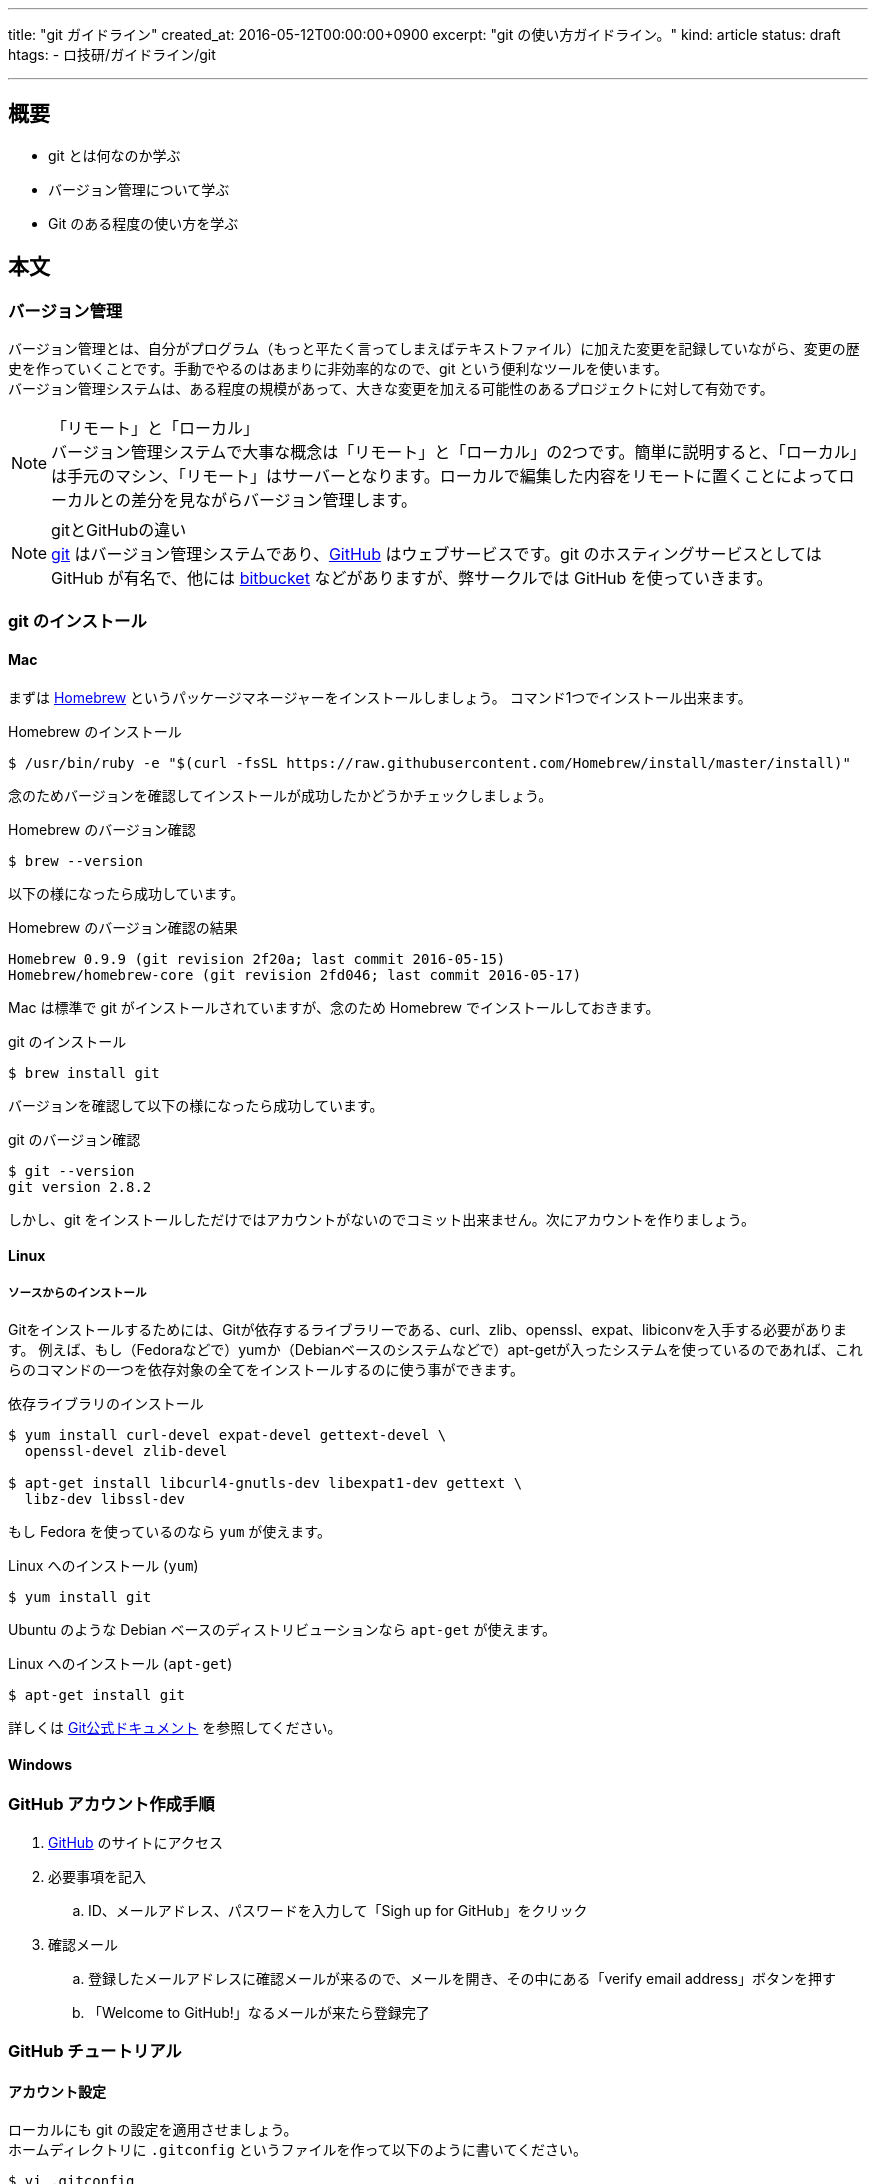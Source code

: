 ---
title: "git ガイドライン"
created_at: 2016-05-12T00:00:00+0900
excerpt: "git の使い方ガイドライン。"
kind: article
status: draft
htags:
  - ロ技研/ガイドライン/git

---

:icons: font
:experimental:

== 概要

* git とは何なのか学ぶ
* バージョン管理について学ぶ
* Git のある程度の使い方を学ぶ

== 本文
=== バージョン管理

バージョン管理とは、自分がプログラム（もっと平たく言ってしまえばテキストファイル）に加えた変更を記録していながら、変更の歴史を作っていくことです。手動でやるのはあまりに非効率的なので、git という便利なツールを使います。 +
バージョン管理システムは、ある程度の規模があって、大きな変更を加える可能性のあるプロジェクトに対して有効です。 +

.「リモート」と「ローカル」
[NOTE]
バージョン管理システムで大事な概念は「リモート」と「ローカル」の2つです。簡単に説明すると、「ローカル」は手元のマシン、「リモート」はサーバーとなります。ローカルで編集した内容をリモートに置くことによってローカルとの差分を見ながらバージョン管理します。

.gitとGitHubの違い
[NOTE]
link:https://git-scm.com/[git] はバージョン管理システムであり、link:https://github.com/[GitHub] はウェブサービスです。git のホスティングサービスとしては GitHub が有名で、他には link:https://ja.atlassian.com/software/bitbucket[bitbucket] などがありますが、弊サークルでは GitHub を使っていきます。

=== git のインストール

==== Mac

まずは link:http://brew.sh/index_ja.html[Homebrew] というパッケージマネージャーをインストールしましょう。 コマンド1つでインストール出来ます。

.Homebrew のインストール
----
$ /usr/bin/ruby -e "$(curl -fsSL https://raw.githubusercontent.com/Homebrew/install/master/install)"
----

念のためバージョンを確認してインストールが成功したかどうかチェックしましょう。

.Homebrew のバージョン確認
----
$ brew --version
----

以下の様になったら成功しています。

.Homebrew のバージョン確認の結果
----
Homebrew 0.9.9 (git revision 2f20a; last commit 2016-05-15)
Homebrew/homebrew-core (git revision 2fd046; last commit 2016-05-17)
----

Mac は標準で git がインストールされていますが、念のため Homebrew でインストールしておきます。

.git のインストール
----
$ brew install git
----

バージョンを確認して以下の様になったら成功しています。

.git のバージョン確認
----
$ git --version
git version 2.8.2
----

しかし、git をインストールしただけではアカウントがないのでコミット出来ません。次にアカウントを作りましょう。

==== Linux

===== ソースからのインストール

Gitをインストールするためには、Gitが依存するライブラリーである、curl、zlib、openssl、expat、libiconvを入手する必要があります。
例えば、もし（Fedoraなどで）yumか（Debianベースのシステムなどで）apt-getが入ったシステムを使っているのであれば、これらのコマンドの一つを依存対象の全てをインストールするのに使う事ができます。

.依存ライブラリのインストール
-----
$ yum install curl-devel expat-devel gettext-devel \
  openssl-devel zlib-devel

$ apt-get install libcurl4-gnutls-dev libexpat1-dev gettext \
  libz-dev libssl-dev
-----

もし Fedora を使っているのなら `yum` が使えます。

.Linux へのインストール (`yum`)
----
$ yum install git
----

Ubuntu のような Debian ベースのディストリビューションなら `apt-get` が使えます。

.Linux へのインストール (`apt-get`)
----
$ apt-get install git
----


詳しくは
link:https://git-scm.com/book/ja/v1/%E4%BD%BF%E3%81%84%E5%A7%8B%E3%82%81%E3%82%8B-Git%E3%81%AE%E3%82%A4%E3%83%B3%E3%82%B9%E3%83%88%E3%83%BC%E3%83%AB[Git公式ドキュメント]
を参照してください。

==== Windows

=== GitHub アカウント作成手順

. link:https://github.com/[GitHub] のサイトにアクセス
. 必要事項を記入
.. ID、メールアドレス、パスワードを入力して「Sigh up for GitHub」をクリック
. 確認メール
.. 登録したメールアドレスに確認メールが来るので、メールを開き、その中にある「verify email address」ボタンを押す
.. 「Welcome to GitHub!」なるメールが来たら登録完了

=== GitHub チュートリアル

==== アカウント設定

ローカルにも git の設定を適用させましょう。 +
ホームディレクトリに `.gitconfig` というファイルを作って以下のように書いてください。
----
$ vi .gitconfig
[user]
  name = [account name]
  email = [mail address]
[push]
  default = simple
----
[NOTE]
[account name] は登録したアカウント名を、[mail address] は登録したメールアドレスを記入してください。そのとき `[ ]` は付けないように注意してください。

==== リポジトリを作る

Git はリポジトリという単位でプロジェクト（簡単に言うとファイル群）を管理します。まず、git で管理したいディレクトリに移動します。そして、 git でファイルを管理するように認識させるように `$ git init` します。
----
$ cd /path/to/directory
$ git init
----
これでカレントディレクトリ以下を git で管理出来るようになりました。この git で管理されているディレクトリのことを *リポジトリ* といいます。このディレクトリには `.git` というディレクトリが作成されます（`ls -A` で確認出来ます）。これは git が情報を保存するためのディレクトリであり、基本的にこのディレクトリを編集することはあまりありません。

==== add して commmit して push

ここから Git の基本的な使い方を説明します。 +
まず、あなたがあるファイルに変更を加える（例えばファイルに記述を足したり減らしたり、ファイルを作ったり削ったりする）とします。それをどのようにして Git に追跡させたらいいでしょうか。 +
使うコマンドは簡単で、変更したファイルを `add` すればよいです。 +
例えば、 `hoge.scala` というファイルを作ってファイルにソースを書き込んだとします。 +
`$ git status` してみてください。すると、あなたの変更がちゃんと `Git` に伝わっていれば次のように表示されるはずです。

----
modified: hoge.scala
----

これを `add` しましょう。

----
$ git add hoge.scala
----

そして `commit` です。ちなみに `$ git commit` にはいくつかオプションがあり、よく使われるのは `-m` オプションです。次のように打つと `""` で囲まれた部分がコミットメッセージとして記録されます。

----
$ git commit -m "commit message"
----

もちろん `$ git commit` だけでもよいです。この場合 `vim` か `emacs` が立ち上がってコミットメッセージの編集が行われます。

そして `push` といきたいところですが、ここで今までの作業がちゃんと `Git` に対して伝わっているかチェックしましょう。チェックするためのコマンドは、先ほど使った `$ git status` で行えます。 `$ git status` してちゃんとステージング（`push` でリモートにアップさせる前の段階）に上がっているか確認しましょう。 +
さらに、 `$ git log` をすればコミットログを見れるので、参考までに覚えておきましょう。 +
では、最後にリモートに `push` しましょう。 +

----
$ git push -u origin master
----

`push` したあと、`GitHub` のサイトにいってちゃんと `push` できているか確認してみてください。

これで基本的な流れは解説しました。他にも `branch` や `rebase` などといった機能があり、チーム開発には必須のコマンドです。次では `branch` について説明しますので、よく読んでおいてください。
